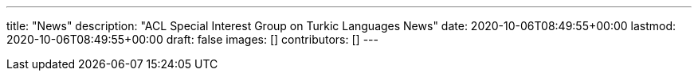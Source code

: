 ---
title: "News"
description: "ACL Special Interest Group on Turkic Languages News"
date: 2020-10-06T08:49:55+00:00
lastmod: 2020-10-06T08:49:55+00:00
draft: false
images: []
contributors: []
---
